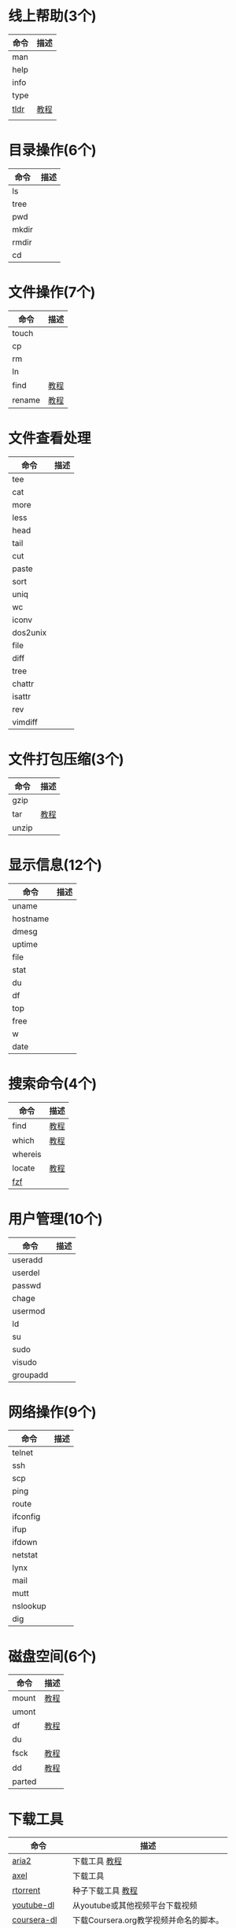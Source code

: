 * 线上帮助(3个)
  | 命令 | 描述 |
  |------+------|
  | man  |      |
  | help |      |
  | info |      |
  | type |      |
  | [[https://github.com/tldr-pages/tldr][tldr]] | [[./tldr.org][教程]] |
  |      |      |
* 目录操作(6个)
  | 命令 | 描述 |
  |------+------|
  | ls    |   |
  | tree  |   |
  | pwd   |   |
  | mkdir |   |
  | rmdir |   |
  | cd    |   |
* 文件操作(7个)
  | 命令   | 描述 |
  |--------+------|
  | touch  |      |
  | cp     |      |
  | rm     |      |
  | ln     |      |
  | find   | [[./find.org][教程]] |
  | rename | [[./rename.org][教程]] |
* 文件查看处理
  | 命令     | 描述 |
  |----------+------|
  | tee      |      |
  | cat      |      |
  | more     |      |
  | less     |      |
  | head     |      |
  | tail     |      |
  | cut      |      |
  | paste    |      |
  | sort     |      |
  | uniq     |      |
  | wc       |      |
  | iconv    |      |
  | dos2unix |      |
  | file     |      |
  | diff     |      |
  | tree     |      |
  | chattr   |      |
  | isattr   |      |
  | rev      |      |
  | vimdiff  |      |
* 文件打包压缩(3个)
  | 命令  | 描述 |
  |-------+------|
  | gzip  |      |
  | tar   | [[./tar.org][教程]] |
  | unzip |      |
* 显示信息(12个)
  | 命令     | 描述 |
  |----------+------|
  | uname    |      |
  | hostname |      |
  | dmesg    |      |
  | uptime   |      |
  | file     |      |
  | stat     |      |
  | du       |      |
  | df       |      |
  | top      |      |
  | free     |      |
  | w        |      |
  | date     |      |
* 搜索命令(4个)
  | 命令    | 描述 |
  |---------+------|
  | find    | [[./find.org][教程]] |
  | which   | [[./which][教程]] |
  | whereis |      |
  | locate  | [[./locate.org][教程]] |
  | [[https://github.com/junegunn/fzf][fzf]]     |      |
* 用户管理(10个)
  | 命令     | 描述 |
  |----------+------|
  | useradd  |      |
  | userdel  |      |
  | passwd   |      |
  | chage    |      |
  | usermod  |      |
  | ld       |      |
  | su       |      |
  | sudo     |      |
  | visudo   |      |
  | groupadd |      |
* 网络操作(9个)
  | 命令     | 描述 |
  |----------+------|
  | telnet   |      |
  | ssh      |      |
  | scp      |      |
  | ping     |      |
  | route    |      |
  | ifconfig |      |
  | ifup     |      |
  | ifdown   |      |
  | netstat  |      |
  | lynx     |      |
  | mail     |      |
  | mutt     |      |
  | nslookup |      |
  | dig      |      |
* 磁盘空间(6个)
  | 命令   | 描述 |
  |--------+------|
  | mount  | [[./mount.org][教程]] |
  | umont  |      |
  | df     | [[./df.org][教程]] |
  | du     |      |
  | fsck   | [[./fsck.org][教程]] |
  | dd     | [[./dd.org][教程]] |
  | parted |      |
* 下载工具
  | 命令        | 描述                                   |
  |-------------+----------------------------------------|
  | [[https://github.com/aria2/aria2][aria2]]       | 下载工具 [[./wget.org][教程]]                          |
  | [[https://github.com/axel-download-accelerator/axel][axel]]        | 下载工具                               |
  | [[https://github.com/rakshasa/rtorrent][rtorrent]]    | 种子下载工具 [[./rtorrent.org][教程]]                      |
  | [[https://github.com/rg3/youtube-dl][youtube-dl]]  | 从youtube或其他视频平台下载视频        |
  | [[https://github.com/coursera-dl/coursera-dl][coursera-dl]] | 下载Coursera.org教学视频并命名的脚本。 |
  | [[https://github.com/lingochamp/okdownload][okdownload]]  |                                        |
  | wget        | [[./wget.org][教程]]                                   |
  | curl        | [[./curl.org][教程]]                                   |
  | [[https://github.com/iikira/BaiduPCS-Go][BaiduPCS-Go]] | linux cli版百度云客户端                |
* 关机和查看系统信息(7个)
  | 命令     | 描述 |
  |----------+------|
  | shutdown |      |
  | reboot   |      |
  | ps       |      |
  | top      |      |
  | kill     |      |
  | date     |      |
  | halt     |      |
  | htop     |      |
* 系统管理
  | 命令                       | 描述 |
  |----------------------------+------|
  | nmon                       |      |
  | top                        |      |
  | vmstat                     |      |
  | mpstat                     |      |
  | iostat                     |      |
  | sar                        |      |
  | kill                       |      |
  | chkconfig(用systemctl替代) |      |
  | last                       |      |
  | bg                         |      |
  | fg                         |      |
  | jobs                       |      |
  | kill,killall,pkill         |      |
  | crontab                    |      |
  | ps                         |      |
  | pstree                     |      |
  | top                        |      |
  | nice                       |      |
  | nohup                      |      |
  | pgrep                      |      |
  | strace                     |      |
  | shutdown                   |      |
  | init                       |      |
  | halt                       |      |
* 系统安全
  | 命令   | 描述 |
  |--------+------|
  | passwd |      |
  | su     |      |
  | sudo   |      |
  | umask  |      |
  | charg  |      |
  | chmod  |      |
  | lsattr |      |
  | ps     |      |
  | whoami |      |
* 系统登录信息(6个)
  | 命令    | 描述 |
  |---------+------|
  | w       |      |
  | who     |      |
  | users   |      |
  | last    |      |
  | lastlog |      |
  | fingers |      |
* 硬件信息查看(6个)
  | 命令      | 描述 |
  |-----------+------|
  | ethtool   |      |
  | mii-tool  |      |
  | dmidecode |      |
  | dmesg     |      |
  | lspci     |      |
* 其他
  | 命令     | 描述 |
  |----------+------|
  | echo     |      |
  | yum      |      |
  | watch    |      |
  | alias    |      |
  | unlias   |      |
  | clear    |      |
  | history  |      |
  | eject    |      |
  | time     |      |
  | nohup    |      |
  | nc       |      |
  | xargs    |      |
  | tmux     |      |
  | autojump |      |
* 四剑客
  | 命令    | 描述               |
  |---------+--------------------|
  | grep    |                    |
  | egrep   |                    |
  | sed     |                    |
  | awk     |                    |
  | [[https://github.com/BurntSushi/ripgrep][ripgrep]] | rg > git grep > ag |
  |         |                    |
